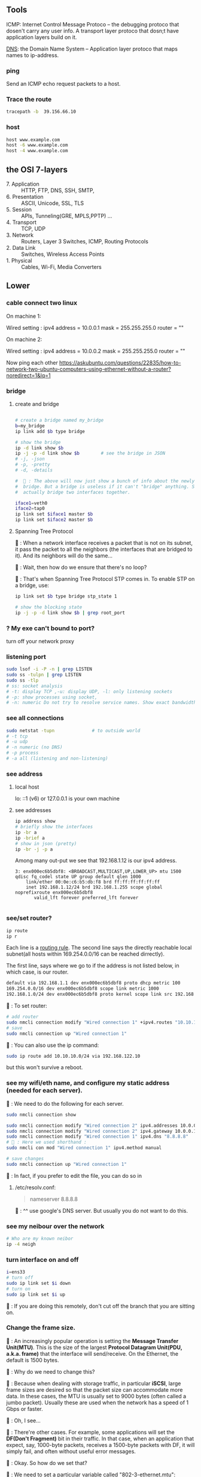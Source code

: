** Tools
  ICMP: Internet Control Message Protoco -- the debugging protoco that dosen't
  carry any user info. A transport layer protoco that dosn;t have application
  layers build on it.

  _DNS_: the Domain Name System -- Application layer protoco that maps names to
  ip-address.
*** ping
  Send an ICMP echo request packets to a host.
*** Trace the route
#+begin_src bash
  tracepath -b  39.156.66.10
#+end_src
*** host
  #+BEGIN_SRC bash
  host www.example.com
  host -6 www.example.com
  host -4 www.example.com
  #+END_SRC
** the OSI 7-layers
+ 7. Application :: HTTP, FTP, DNS, SSH, SMTP,  
+ 6. Presentation :: ASCII, Unicode, SSL, TLS
+ 5. Session :: APIs, Tunneling(GRE, MPLS,PPTP) ...
+ 4. Transport :: TCP, UDP
+ 3. Network :: Routers, Layer 3 Switches, ICMP, Routing Protocols
+ 2. Data Link :: Switches, Wireless Access Points
+ 1. Physical :: Cables, Wi-Fi, Media Converters

** Lower
*** cable connect two linux
On machine 1:

Wired setting :
ipv4 address = 10.0.0.1
mask = 255.255.255.0
router = ""

On machine 2:

Wired setting :
ipv4 address = 10.0.0.2
mask = 255.255.255.0
router = ""

Now ping each other
https://askubuntu.com/questions/22835/how-to-network-two-ubuntu-computers-using-ethernet-without-a-router?noredirect=1&lq=1
*** bridge
**** create and bridge
#+begin_src bash

  # create a bridge named my_bridge
  b=my_bridge
  ip link add $b type bridge

  # show the bridge
  ip -d link show $b
  ip -j -p -d link show $b        # see the bridge in JSON
  # -j, -json
  # -p, -pretty
  # -d, -details

  #  🦜 : The above will now just show a bunch of info about the newly created
  #  bridge. But a bridge is useless if it can't "bridge" anything. So let's
  #  actually bridge two interfaces together.

  iface1=veth0
  iface2=tap0
  ip link set $iface1 master $b
  ip link set $iface2 master $b
#+end_src

**** Spanning Tree Protocol

🐢 : When a network interface receives a packet
that is not on its subnet, it pass the packet to
all the neighbors (the interfaces that are bridged
to it). And its neighbors will do the same...

🦜 : Wait, then how do we ensure that there's no
loop?

🐢 : That's when Spanning Tree Protocol STP comes
in. To enable STP on a bridge, use:

#+begin_src bash
  ip link set $b type bridge stp_state 1

  # show the blocking state
  ip -j -p -d link show $b | grep root_port

#+end_src

*** ? My exe can't bound to port?
turn off your network proxy
*** listening port
#+begin_src bash
  sudo lsof -i -P -n | grep LISTEN
  sudo ss -tulpn | grep LISTEN
  sudo ss -tlp
  # ss: socket analysis
  # -t: display TCP ,-u: display UDP, -l: only listening sockets
  # -p: show processes using socket, 
  # -n: numeric Do not try to resolve service names. Show exact bandwidth values.
#+end_src
*** see all connections
#+begin_src bash
  sudo netstat -tupn              # to outside world
  # -t tcp
  # -u udp
  # -n numeric (no DNS)
  # -p process
  # -a all (listening and non-listening)
#+end_src
*** see address
**** local host
  lo: ::1 (v6) or 127.0.0.1 is your own machine
**** see addresses
  #+BEGIN_SRC bash
    ip address show
    # briefly show the interfaces
    ip -br a
    ip -brief a
    # show in json (pretty)
    ip -br -j -p a
  #+END_SRC
  Among many out-put we see that 192.168.1.12 is our ipv4 address.
  #+BEGIN_SRC 
  3: enx000ec6b5dbf8: <BROADCAST,MULTICAST,UP,LOWER_UP> mtu 1500 qdisc fq_codel state UP group default qlen 1000
      link/ether 00:0e:c6:b5:db:f8 brd ff:ff:ff:ff:ff:ff
      inet 192.168.1.12/24 brd 192.168.1.255 scope global noprefixroute enx000ec6b5dbf8
         valid_lft forever preferred_lft forever

  #+END_SRC
*** see/set router?
     #+BEGIN_SRC bash
       ip route
       ip r
     #+END_SRC

     Each line is a _routing rule_. The second line says the directly reachable
     local subnet(all hosts within 169.254.0.0/16 can be reached dirrectly). 

  The first line, says where we go to if the address is not listed below, in which
  case, is our router.

  #+BEGIN_SRC bash
  default via 192.168.1.1 dev enx000ec6b5dbf8 proto dhcp metric 100 
  169.254.0.0/16 dev enx000ec6b5dbf8 scope link metric 1000 
  192.168.1.0/24 dev enx000ec6b5dbf8 proto kernel scope link src 192.168.1.12 metric 100
  #+END_SRC

  🐢 : To set router:

  #+begin_src bash
    # add router
    sudo nmcli connection modify "Wired connection 1" +ipv4.routes "10.10.11.0/24 192.168.122.11"
    # save
    sudo nmcli connection up "Wired connection 1"
  #+end_src

  🐢 : You can also use the ip command:
  #+begin_src bash
    sudo ip route add 10.10.10.0/24 via 192.168.122.10
  #+end_src

  but this won't survive a reboot.
  
*** see my wifi/eth name, and configure my static address (needed for each server).
🦜 : We need to do the following for each server.

#+begin_src bash
  sudo nmcli connection show

  sudo nmcli connection modify "Wired connection 2" ipv4.addresses 10.0.0.1/24
  sudo nmcli connection modify "Wired connection 2" ipv4.gateway 10.0.0.1
  sudo nmcli connection modify "Wired connection 1" ipv4.dns "8.8.8.8"
  # 🦜 : Here we used shorthand :
  sudo nmcli con mod "Wired connection 1" ipv4.method manual

  # save changes
  sudo nmcli connection up "Wired connection 1"
#+end_src

🐢 : In fact, if you prefer to edit the file, you can do so in

1. /etc/resolv.conf:

   #+begin_quote
   nameserver 8.8.8.8
   #+end_quote
   🐢 : ^^ use google's DNS server. But usually you do not want to do this.

*** see my neibour over the network
#+begin_src bash
# Who are my known neibor
ip -4 neigh
#+end_src
*** turn interface on and off
#+begin_src bash
  i=ens33
  # turn off
  sudo ip link set $i down
  # turn on
  sudo ip link set $i up
#+end_src

🐢 : If you are doing this remotely, don't cut off the branch that you are
sitting on.
*** Change the frame size.

🐢 : An increasingly popular operation is setting the *Message Transfer
Unit(MTU)*. This is the size of the largest *Protocol Datagram Unit(PDU, a.k.a.
frame)* that the interface will send/receive. On the Ethernet, the default is
1500 bytes.

🦜 : Why do we need to change this?

🐢 : Because when dealing with storage traffic, in particular *iSCSI*, large
frame sizes are desired so that the packet size can accommodate more data. In
these cases, the MTU is usually set to 9000 bytes (often called a jumbo packet).
Usually these are used when the network has a speed of 1 Gbps or faster.

🦜 : Oh, I see...

🐢 : There're other cases. For example, some applications will set the *DF(Don't
Fragment)* bit in their traffic. In that case, when an application that expect,
say, 1000-byte packets, receives a 1500-byte packets with DF, it will simply
fail, and often without useful error messages.

🦜 : Okay. So how do we set that?

🐢 : We need to set a particular variable called "802-3-ethernet.mtu":

#+begin_src bash
  c="Wired connection 1"
  sudo nmcli con mod $c 802-3-ethernet.mtu 9000
  sudo nmcli connection up $c     # save changes
#+end_src

*** ipv6
  Each host has at least two ipv6 address: 
       _global unicast address_
       _the link local address(for local network)_

  Link-local addresses always have an fe80::/10 prefix,followed by an all-zero
  54-bit network ID, and end with a 64-bit interface ID.

  fe80 = 1111 1110 1000 0000
  #      f    e    8    0
  #      ---- ---- -| <- 🦜 : masked to here

  🦜 : Emmm.. Make sense. But what are link-local addresses?

  🐢 : They are addresses that is automatically configured on any interface that
       uses the link-local prefix FE80:/10 and the interface ID. They are not
       necessarily bound to the MAC address. (They can also be manually configured).
       These addresses refer only to a *particular physical link* and are used for
       addresses on a *single link* for purposes such as *automatic address
       configuration* and *neighbor discovery*.

       _Routers do not forward datagram with these addresses._ All IPv6 enabled
       interfaces have a link-local address.

   🦜 : So it's kinda like an address for the interface ?

   🐢 : Not quite. They are just, well, link-local. Each interface usually has a
   link-local address and a global address.


The result is that ~a link-local address will be in the fe80::/64 subnet~.

  Glocal unicast addresses have prefixes 2000::/3. Because the first byte starts
  with 001 with this prefix, that byte can be completed as 0010 or 0011. As a
  result, ~a global unicast address always starts with 2 or 3~.
**** view address, route
  ip -6 address show
  ip -6 route show
  ping ::1                      # ping localhost
*** Ethernet network
  Each host in an ethernet network has a _Media Access Control(MAC)_ address. The
  frame sent over an ethernet network contains the From- and To- MAC address.

  The router can unpack the frame and re-package the data, and send that to other
  ethernet network, which is exactly what internet does.
*** DNS
**** list
  1. app calls a function to look up the ip addr behind an host name. The function
     is usually in sys shared lib.
  2. the func runs according to the rules in /etc/nsswitch.conf. (Check the
     overrides in /etc/hosts)
  3. Otherwise, send DNS request to a DNS server
**** How to add DNS entries manually 
      Change
  ~Usually LAN hosts are in /etc/hosts~
 or ~C:\Windows\System32\drivers\etc\hosts~
  #+BEGIN_SRC bash
    cat /etc/resolv.conf            # straight-forward name lookup
    cat /etc/nsswitch.conf         
  #+END_SRC
  In /etc/nsswitch.conf, we see that after hosts: there are "files" before DNS.
  This means we look up /etc/hosts before we call the dns. 
  ~Usually LAN hosts are in /etc/hosts~

**** DNS cache
  I am runing DNS cache if I can find 127.0.0.53 or 127.0.0.1 in /etc/resolv.conf
**** zero-configuration name service
  The main idea of 0-conf (e.g. Link-Local Multicast Name Resolution(LLMNR)  & Multi-cast
  DNS (mDNS)) : seperate DNS for LAN name look-up. 

  When ask for a host on LAN, we usually boardcast the request instead of resort
  to the DNS server.
  #+BEGIN_SRC bash
    resolvectl status               # check current DNS setting
  #+END_SRC
**** dig
#+begin_src bash
  # query the ipv6 address of example.com
  dig example.com AAAA
  dig example.com AAAA +short

  # query the ipv4
  dig example.com A +short

  # query the ipv4 and curl the content
  curl -4 http://example.com
  # 🦜 : It seems like our router doesn't support ipv6...
  curl -6 https://example.com

  # Use secure DNS: (DNS over HTTPS, (DoH))
  # use Quad 9's DNS server (which seems to be the only one that's not slow.)
  dig @9.9.9.9 example.com AAAA +https
#+end_src

*** Transport layer (Transmission Control Pro, User Datagram Pro)
  transport layer bridge between the gap between the raw packets and your app.
**** TCP
  TCP allows for multiple apps by means of _ports_. (like a mailbox number of a
  building).

  TCP opens a ~connection~. E.g. a browser opens a conn between port
  localhost:36404 and the remote-host:80
  #+BEGIN_SRC bash
    netstat -nt                      # watch tcp conn(without DNS)
    netstat -nt6
    cat /etc/services               # see well-known services
  #+END_SRC

  Dynamically assigned ports <=> ephemeral port. Local well-done ports are usually
  initiated by remote host. This means you have listening server on your host.
  #+BEGIN_SRC bash
    netstat -ntl                    # show listening ports
  #+END_SRC

  Only super-user can listen to ports 0 to 1024.
**** UDP
  1. No datastream, just single messages.
  2. No auto-reordering and auto-correction(but it does have checksum).
   
  TCP is like telephone, while UDP is like messages.
***** Example of UDP
  1. Network Time Protocol (NTP) : Send quick messages to get time
  2. Video chat.

*** Dynamically Host Configuration Protocol (DHCP)
  The default way to get:
  1. ip addr (ask for a ~lease~, which can be renewed)
  2. subnet mask
  3. default gateway
  4. DNS server
  Each local network has a DHCP server, which usually is the router.

  How to manually boardcast to find dhcp server.(Note: you should remove the
  default route before doing so.) This command let your computer to shout to the
  physical network: "Is there a DHCP server? please configure me 🐸"
  #+BEGIN_SRC bash
  sudo dhclient enp0s31f6
  #+END_SRC

*** Auto-v6 config
  ipv6 also has DHCP called DHCPv6. But, more often we use ~stateless config~
  which is ~decentralized~ the host ~does not~ need to store any info such as the
  the lease info.

**** How it works
  1. The host self-generate a link-local address: on the fe80::/64. It can
     boardcast this subnet to check that the address is unique in LAN.
  2. Next, it start listening for a Router Advertising (RA) messages, which the
     router will send to LAN occasionally.
     This message contains: the global network prefix + the router's address +
     additional info.
  3. Finally, the host can fill-out the interface-part of the address.

*** Linux as a router [enable network formarding]
 #+begin_src bash
 #! /bin/bash
 ip route show
 # Enable simple routing
 sudo sysctl -w net.ipv4.ip_forward=1
 # Check
 sysctl net.ipv4.ip_forward

 # How to enable these upon boot
 cat /etc/sysctl.conf
 cat /etc/sysctl.d

 #+end_src

*** The ipv4 private address space
 + 10.0.0.0/8 = 10.x.x.x
 + 192.168.0.0/16 = 192.168.x.x
 + 172.16.0.0/12 = 172.16.x.x - 172.31.x.x

*** The link-local and global-unicast ipv6
 + link-local: fe80::/10
 + global-unicast: 2000::/3
*** Wireless
**** SSID
Service Set ID = Network Name
**** Scan for wifi
#+begin_src bash
  sudo apt install net-tools
  # enable the network interface
  sudo ifconfig  wlo1 up
  # scan for wifi
  sudo iw dev wlo1 scan | less
  # View the current wifi
  iw dev wlo1 link

  # more
  cat /etc/wpa_supplicant.conf

 #+end_src
*** port scan
**** test one port
#+begin_src bash
  nc -zv 192.168.122.241 80
#+end_src
**** scan ports
#+begin_src bash
  sudo apt update
  sudo apt install nmap

  n=192.168.1.93/24
  # 🐢 : Who can I ping to in this network
  nmap -sn $n

  # 🦜 : But I feels like sometimes the following is what we need ?
  ip neighbor

  # 🐢 : Who is running HTTPS?
  n=192.168.1.93/24
  nmap -p 443 --open $n           # who can send SYN
  nmap -p 443 -sT --open $n       # who can establish connection

  # 🐢 : Who is running SSH?
  n=192.168.1.93/24
  nmap -p 22 --open $n           # who can send SYN

  # 🐢 : Who's listening UDP 53
  n=192.168.1.93/24
  sudo nmap -sU -p 53 --open $n           # who can send SYN
#+end_src
*** DHCP
**** ubuntu DUID
🦜 : So what's the default DUID on systemd ?

🐢 : By default, the DUID value will be generated using "43793" as
the vendor identifier (systemd) and hashed contents of ~etc/machine-id~.
This is the default if DUIDType= is not specified in ~/etc/systemd/networkd.conf~.

#+begin_src bash
  cat /etc/machine-id

  # see https://askubuntu.com/questions/1198955/how-can-i-change-my-ubuntus-ipv6-duid

  cat /etc/systemd/networkd.conf
  man 5 systemd.network
  man 5 networkd.conf
#+end_src

** Kernal
*** MAC
refers to ~linux-network.tex~

**** view arp
See the Mac to IP map:
#+begin_src bash
  arp -a
  # ip [L3] -> mac [L2] -> network interface card (NIC) [L1]

  # these k:v will timeout the interval is

  cat /proc/sys/net/ipv4/neigh/default/gc_stale_time
  ls /proc/sys/net/ipv4/neigh/    # show the network adapter
#+end_src
🐢 : These are usually called the *matching MAC address table* (commonly called
the CAM table). The one on switch usually has a timeout of 5min. Router 4hrs. 

🦜 : Why router's is so long ?

🐢 : Historical remains. So sometimes a ~clear arp~ will magically fix the
migration issue on router.

**** /proc
🐢 : This is a virtual dir that contains various settings on the host.

#+begin_src bash
  # 🐢 See the network throughput on iface:
  cat /proc/net/dev
  # 🐢 See the memory stats
  cat /proc/meminfo | grep Mem
  # 🐢 But you can also just use
  lsmem
#+end_src

**** change arp
🐢 : You can add or delete arp entry.

🦜 : Why ?

🐢 : For example, when you bought a new router, you need to delete those entries
on the hosts. Adding new ARP entry manually is usually for debugging(not
necessary).

#+begin_src bash
  # add
  sudo arp -s 192.168.122.200 00:11:22:22:33:33
  # see it . Note the PERM flag means ‘Permanent’
  arp -a | grep 192.168.122.200
  # delete
  sudo arp –i ens33 -d 192.168.122.200
#+end_src

**** fake an ip
🐢 : You can even masquerade as a given IP address - for instance to answer ARP
requests for IP 10.0.0.1 (say that you are 10.0.0.1):
#+begin_src bash

  # This will answer ARP requests for 10.0.0.2 on eth0 with the MAC address for eth1
  sudo arp -i eth0 -Ds 10.0.0.2 eth1 pub
  # -i : IF, select an interface. This must be different from the interface to
  # which the IP datagrams will be routed.
  # -D : Instead of a hw_addr, the given argument is the name of an interface.
  # -s : setup a new table entry.

#+end_src

**** change your MAC
🐢 : Each of your network interface card (NIC) has a Burned-In Address (BIA) MAC
address value. But you can actually lie about it.

To do it temporarily:
#+begin_src bash
  i=enx34298f10a60e
  sudo ip link set dev $i down
  sudo ip link set dev $i address 00:88:77:66:55:44
  sudo ip link set dev $i  up
#+end_src

To do it permanently:

1. backup the config file
#+begin_src bash
  sudo cp /etc/netplan/ /etc/netplan.old -rv
#+end_src

2. edit the config file
🐢 : What you need is a ~match~ statement for the hardware *Burned-In Address*
(BIA) MAC address value, then the line after sets the new MAC:
#+begin_src yaml
  network:
      version: 2
      ethernets:
          ens33:
              dhcp4: true
              match:
                  macaddress: b6:22:eb:7b:92:44
              macaddress: xx:xx:xx:xx:xx:xx
#+end_src

3. test and apply the config
   #+begin_src bash
     sudo netplan try
     sudo netplan apply
   #+end_src

*** DNS
**** BIND for internal use
1. install 
#+begin_src bash
  sudo apt install bind9
  # Adding system user `bind' (UID 113) ...
  # Adding new user `bind' (UID 113) with group `bind' ...
  # Not creating home directory `/var/cache/bind'.
  # wrote key file "/etc/bind/rndc.key"
  # named-resolvconf.service is a disabled or a static unit, not starting it.
  # Created symlink /etc/systemd/system/bind9.service → /lib/systemd/system/named.service.
  # Created symlink /etc/systemd/system/multi-user.target.wants/named.service → /lib/systemd/system/named.service.

  # 🦜 : Now :
  cat /etc/bind/named.conf
  cat /etc/bind/named.conf.options
#+end_src
2. Modify the ~/etc/bind/named.conf.options~ to
#+begin_src c
  options {

      directory "/var/cache/bind";
      listen-on port 53 { localhost; };
      allow-query { localhost; 192.168.0.0/16; 10.0.0.0/8; 172.16.0.0/12; };
    // use google's and cloudflare's public dns servers as forwarders
      forwarders { 8.8.8.8; 8.8.4.4; 1.1.1.1; };
      recursion yes;
  }
#+end_src
3. Edit ~/etc/bind/named.conf.local~, and add the server type, zone, and zone
   filename. Also permit hosts on the specified subnets to register their DNS
   recprds with the DNS server using the ~allow-update~
#+begin_src js
//
// Do any local configuration here
//

// Consider adding the 1918 zones here, if they are not used in your
// organization
//include "/etc/bind/zones.rfc1918";

zone "aaa.net" IN {
  type master;
  file "aaa.net.zone";
  allow-update { 192.168.0.0/16; 10.0.0.0/8;172.16.0.0/12 };
};
#+end_src

4. Make the zone file ~aaa.net.zone~:
#+begin_src js
  // An example BIND zone file:

  $TTL 86400

  @   IN SOA  ns1.aaa.net. admin.aaa.net. (
      2006030701  ; Serial
      28800       ; Refresh
      7200        ; Retry
      604800      ; Expire
      86400       ; Minimum TTL
  )

  @       IN  NS  ns1.aaa.net.
  ns1     IN  A  10.0.0.1         // IP address of ns1.aaa.net
  ns2     IN  A  10.0.0.2         // IP address of ns2.aaa.net
#+end_src

5. Edit the ~named.conf~ file to allow clients to register themselves in DNS.

🐢 : Note that this requires us to add *access control lists (ACLs)* to permit
ranges of IP addresses to update their DNS entries.

In the applicable zone, add the following line:
#+begin_src bash
acl dhcp-clients { 192.168.122.128/25; };

acl static-clients { 192.168.122.64/26; };

zone "aaa.net" {
    allow-update { dhcp-clients; static-clients; };

};
#+end_src

6. check the config
#+begin_src bash
  sudo named-checkconf
  sudo named-checkzone aaa.net /etc/bind/aaa.net.zone
#+end_src

7. restart or start the service
#+begin_src bash
  # start

  sudo systemctl enable bind9
  sudo systemctl start bind9

  # or pushing an update
  sudo systemctl restart bind9

  # check status
  sudo systemctl status bind9
#+end_src


8. test with dig

 🐢 : dig is a DNS lookup utility.Unless it is told to query a specific name
   server, dig tries each of the servers listed in /etc/resolv.conf. If no
   usable server addresses are found, dig sends the query to the local host.

   #+begin_src bash
      dig @localhost +short ns1.aaa.net
      dig @localhost +short ns2.aaa.net
   #+end_src

And because we have set the forwarders, we can also do:
#+begin_src bash
  dig @localhost +short www.google.com
#+end_src
*** CA
1. create a location for the CA
#+begin_src bash
  # Use SSL to generate CA
  sudo mkdir /etc/ssl/demoCA
  sudo mkdir /etc/ssl/demoCA/certs
#+end_src

2. Set the certificate serial number
   #+begin_src bash
     sudo sh -c "echo '01' > /etc/ssl/demoCA/serial"
     # -c : run as root and exit.
     sudo touch /etc/ssl/demoCA/index.txt
   #+end_src
3. Next, we'll edit the existing ~/etc/ssl/openssl.cnf~ config file and navigate
   to the ~[CA_default]~ section. 
   #+begin_src conf
     [ CA_default ]
     dir             = ./demoCA              # Where everything is kept
     certs           = $dir/certs            # Where the issued certs are kept
     crl_dir         = $dir/crl              # Where the issued crl are kept
     database        = $dir/index.txt        # database index file.
     #unique_subject = no                    # Set to 'no' to allow creation of
     # several certs with same subject.
     new_certs_dir   = $dir/newcerts         # default place for new certs.
     certificate     = $dir/cacert.pem       # The CA certificate
     serial          = $dir/serial           # The current serial number
     crlnumber       = $dir/crlnumber        # the current crl number
     # must be commented out to leave a V1 CRL
     crl             = $dir/crl.pem          # The current CRL
     private_key     = $dir/private/cakey.pem# The private key
     x509_extensions = usr_cert              # The extensions to add to the cert    
   #+end_src

🦜 : Wait.. I am just gonna make the default CA work..

4. Create the CA certificate
#+begin_src bash
  sudo openssl req \
       -newkey ec \
       -pkeyopt ec_paramgen_curve:P-256 \
       -x509 \
       -extensions v3_ca \
       -keyout /etc/ssl/demoCA/private/cakey.pem \
       -out /etc/ssl/demoCA/cacert.pem \
       -days 3650

  # -newkey : generate a new certificate request and a new private key
  # -x509 : generate a self-signed certificate instead of a certificate request
  # -extensions v3_ca : the extensions to add to a certificate request
  # -keyout : the file to write the private key to
  # -out : the file to write the certificate to
  # -days : the number of days to certify the certificate for

  # 🐢 : Then you will be asked to enter the information that will be incorporated
  # into your certificate request.

  # pswd = 516826
#+end_src
5. openssl key gen and create a CSR
#+begin_src bash
  # generate a private key using the P-256 curve
  openssl genpkey -algorithm EC -out mykey.pem \
          -pkeyopt ec_paramgen_curve:P-256 \
          -pkeyopt ec_param_enc:named_curve

  # generate a CSR using the private key
  openssl req -newkey ec \
          -pkeyopt ec_paramgen_curve:P-256 \
          mykey.pem -out mycsr.pem
#+end_src

🦜 : What curves are available in openssl?
🐢 : Use ~openssl ecparam -list_curves~. But usually you wanna stick to P-256 or
P-384, which are named "prime256v1" and "secp384r1" in openssl, because they are
the ones supported by most browsers.

6. Sign the CSR
#+begin_src bash
    # sign the CSR using the CA private key
  openssl ca -in mycsr.pem -out mycert.pem -config openssl.cnf

  # see the certificate
  cat /etc/ssl/certs/mycert.pem

  # see the incremented serial number
  cat /etc/ssl/demoCA/serial
  cat /etc/ssl/demoCA/index.txt
#+end_src
             
*** network interface
  Network interfaces usually have names that indicate the kind of hardware
  underneath, such as enp0s31f6 (an interface in a PCI slot). A name like this is
  called a predictable network interface device name, because it remains the same
  after a reboot. At boot time, interfaces have traditional names such as eth0
  (the first Ethernet card in the computer) and wlan0 (a wireless interface), but
  on most machines running systemd, they are quickly renamed

  After running _ip address show_,we get in our example, three network interface:
  #+BEGIN_SRC 
  1: lo: <LOOPBACK,UP,LOWER_UP> mtu 65536 qdisc noqueue state UNKNOWN group default qlen 1000
  ...
  2: wlo1: <NO-CARRIER,BROADCAST,MULTICAST,UP> mtu 1500 qdisc noqueue state DOWN group default qlen 1000
  ...
  3: enx000ec6b5dbf8: <BROADCAST,MULTICAST,UP,LOWER_UP> mtu 1500 qdisc fq_codel state UP group default qlen 1000
      link/ether 00:0e:c6:b5:db:f8 brd ff:ff:ff:ff:ff:ff
  ...
  #+END_SRC

  🐢 : Each interface gets a number. Interface 1
  is almost always loopback. The flag ~UP~ means
  it's working.

  🦜 : Oh. So an interface can be turned off ?

  🐢 : Yes. For example, the ~docker0~ interface
  is turned down when docker is not running.

  The number after _link/ether_ is the mac address(00:0E:C6:B5:DB:F8).
*** 4 steps to make a linux connected 
  1. Connect the network hardware and ensure that the kernel has a driver for it.
  If the driver is present, ip address show includes an entry for the device,
  even if it hasn’t been configured(kernel dose this for you)

  2. Perform any additional physical layer setup, such as choosing a network
  name or password.(Usually not needed)

  3. Assign IP address(es) and subnets to the kernel network interface so that
  the kernel’s device drivers (physical layer) and internet subsystems 
  internet layer) can talk to each other. (🐢 :
  you can do this in the Network > Wired Setting on
  the Ubuntu Desktop to configure this)

  4. Add any additional necessary routes, including the default gateway.

*** Add ip address manually
  🐢  : the following is usually dangerous and the
  recommended way is to use a tool like Netplan to
  build the configuration file. 
  #+BEGIN_SRC bash
  ip address add 102.233.222/24 dev enp0s31f6
  man ip-address
  #+END_SRC
*** Add default routes
      Add the host at <gw-addr> as a default gateway. the <gw-addr> must be in a
      locally connected subnet.

  #+BEGIN_SRC bash
  ip route add default via <gw-addr> dev <interface>
  ip route del default
  #+END_SRC

**** Example
  Connect to subnet 192.168.45.0/24 through the reachable host at 10.23.2.14
  #+BEGIN_SRC bash
  ip route add 192.168.45.0/24 via 10.23.2.14
  ip route del 192.168.45.0 #when you are done.
  #+END_SRC
*** Boot-time setup
  Different distro manages network differently. 

  See /etc/netplan folder which
  contains the yaml files that configures the network.
*** Challenges 
  1. Most machines do not have static ip address. In ipv4, it's Dynamic Host
     Configuration Protocol(DHCP) who does the basic Network layer configuration.
     In ipv6, ip address configuration is distributed.
  2. Your sys should anwser : If you have multiple network interface (e.g. an
     ethernet and a wifi), how do you decide which one to use? ...
*** Network Manager
  A system daemon that runs upon boots.
**** Network manager command line interface
  #+BEGIN_SRC bash
    nmcli                           # see basic conectivity
    nm-online                       # am I connected?
    # see config
    cat /etc/NetworkManager/NetworkManager.conf
  #+END_SRC
* End
# Local Variables:
# org-what-lang-is-for: "bash"
# fill-column: 80
# End:
